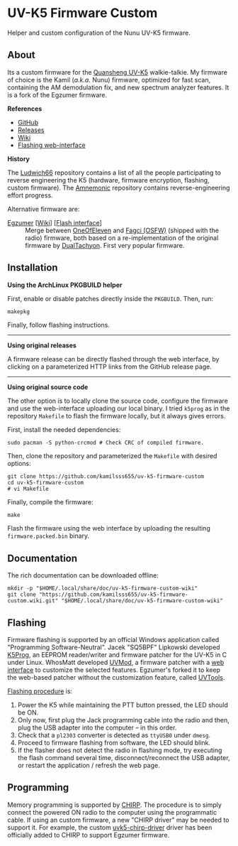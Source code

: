* UV-K5 Firmware Custom
:PROPERTIES:
:ID:       cef175b1-62f3-4e70-8fb7-a9d5d1ed8b6c
:END:

Helper and custom configuration of the Nunu UV-K5 firmware.

** About

Its a custom firmware for the [[http://en.qsfj.com/products/3002][Quansheng UV-K5]] walkie-talkie. My firmware of
choice is the Kamil (/a.k.a./ Nunu) firmware, optimized for fast scan, containing
the AM demodulation fix, and new spectrum analyzer features. It is a fork of
the Egzumer firmware.

*References*

- [[https://github.com/kamilsss655/uv-k5-firmware-custom/][GitHub]]
- [[https://github.com/kamilsss655/uv-k5-firmware-custom/releases][Releases]]
- [[https://github.com/kamilsss655/uv-k5-firmware-custom/wiki/][Wiki]]
- [[https://kamilsss655.github.io/uvtools/][Flashing web-interface]]

*History*

The [[https://github.com/ludwich66/Quansheng_UV-K5_Wiki][Ludwich66]] repository contains a list of all the people participating to
reverse engineering the K5 (hardware, firmware encryption, flashing, custom
firmware). The [[https://github.com/amnemonic/Quansheng_UV-K5_Firmware][Amnemonic]] repository contains reverse-engineering effort
progress.

Alternative firmware are:
- [[https://github.com/egzumer/uv-k5-firmware-custom][Egzumer]] [[[https://github.com/egzumer/uv-k5-firmware-custom/wiki][Wiki]]] [[[https://egzumer.github.io/uvtools/][Flash interface]]] :: Merge between [[https://github.com/OneOfEleven/uv-k5-firmware-custom][OneOfEleven]] and [[https://github.com/fagci/uv-k5-firmware-fagci-mod][Fagci
  (OSFW)]] (shipped with the radio) firmware, both based on a re-implementation
  of the original firmware by [[https://github.com/DualTachyon/uv-k5-firmware][DualTachyon]]. First very popular firmware.

** Installation

*Using the ArchLinux PKGBUILD helper*

First, enable or disable patches directly inside the =PKGBUILD=. Then, run:

#+begin_src bash :eval never
makepkg
#+end_src

Finally, follow flashing instructions.

--------------------------------------------------------------------------------

*Using original releases*

A firmware release can be directly flashed through the web interface, by
clicking on a parameterized HTTP links from the GitHub release page.

--------------------------------------------------------------------------------

*Using original source code*

The other option is to locally clone the source code, configure the firmware
and use the web-interface uploading our local binary. I tried =k5prog= as in the
repository =Makefile= to flash the firmware locally, but it always gives errors.

First, install the needed dependencies:

#+begin_src tmux
sudo pacman -S python-crcmod # Check CRC of compiled firmware.
#+end_src

Then, clone the repository and parameterized the =Makefile= with desired options:

#+begin_src tmux
git clone https://github.com/kamilsss655/uv-k5-firmware-custom
cd uv-k5-firmware-custom
# vi Makefile
#+end_src

Finally, compile the firmware:

#+begin_src tmux
make
#+end_src

Flash the firmware using the web interface by uploading the resulting
=firmware.packed.bin= binary.

** Documentation

The rich documentation can be downloaded offline:

#+begin_src tmux
mkdir -p "$HOME/.local/share/doc/uv-k5-firmware-custom-wiki"
git clone "https://github.com/kamilsss655/uv-k5-firmware-custom.wiki.git" "$HOME/.local/share/doc/uv-k5-firmware-custom-wiki"
#+end_src

** Flashing

Firmware flashing is supported by an official Windows application called
"Programming Software-Neutral". Jacek "SQ5BPF" Lipkowski developed [[https://github.com/sq5bpf/k5prog][K5Prog]], an
EEPROM reader/writer and firmware patcher for the UV-K5 in C under Linux.
WhosMatt developed [[https://github.com/whosmatt/uvmod][UVMod]], a firmware patcher with a [[https://whosmatt.github.io/uvmod/][web interface]] to customize
the selected features. Egzumer's forked it to keep the web-based patcher
without the customization feature, called [[https://egzumer.github.io/uvtools/][UVTools]].

[[https://github.com/kamilsss655/uv-k5-firmware-custom/wiki/60-%E2%80%90-Flashing-the-firmware][Flashing procedure]] is:
1. Power the K5 while maintaining the PTT button pressed, the LED should be ON.
2. Only now, first plug the Jack programming cable into the radio and then,
   plug the USB adapter into the computer -- in this order.
3. Check that a =pl2303= converter is detected as =ttyUSB0= under =dmesg=.
4. Proceed to firmware flashing from software, the LED should blink.
5. If the flasher does not detect the radio in flashing mode, try executing the
   flash command several time, disconnect/reconnect the USB adapter, or restart
   the application / refresh the web page.

** Programming

Memory programming is supported by [[https://chirp.danplanet.com/projects/chirp/wiki/Home][CHIRP]]. The procedure is to simply connect
the powered ON radio to the computer using the programmatic cable. If using an
custom firmware, a new "CHIRP driver" may be needed to support it. For example,
the custom [[https://github.com/egzumer/uvk5-chirp-driver][uvk5-chirp-driver]] driver has been officially added to CHIRP to
support Egzumer firmware.
